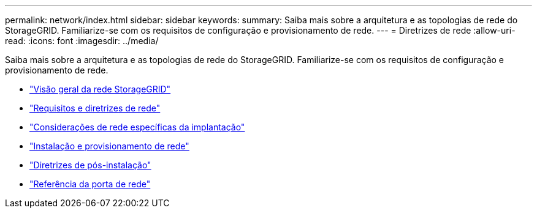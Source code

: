 ---
permalink: network/index.html 
sidebar: sidebar 
keywords:  
summary: Saiba mais sobre a arquitetura e as topologias de rede do StorageGRID. Familiarize-se com os requisitos de configuração e provisionamento de rede. 
---
= Diretrizes de rede
:allow-uri-read: 
:icons: font
:imagesdir: ../media/


[role="lead"]
Saiba mais sobre a arquitetura e as topologias de rede do StorageGRID. Familiarize-se com os requisitos de configuração e provisionamento de rede.

* link:storagegrid-networking-overview.html["Visão geral da rede StorageGRID"]
* link:networking-requirements-and-guidelines.html["Requisitos e diretrizes de rede"]
* link:deployment-specific-networking-requirements.html["Considerações de rede específicas da implantação"]
* link:network-installation-and-provisioning.html["Instalação e provisionamento de rede"]
* link:post-installation-guidelines.html["Diretrizes de pós-instalação"]
* link:network-port-reference.html["Referência da porta de rede"]

